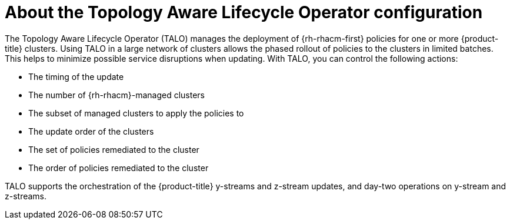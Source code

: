 // Module included in the following assemblies:
// Epic CNF-2600 (CNF-2133) (4.10), Story TELCODOCS-285
// * scalability_and_performance/cnf-talo-for-cluster-upgrades.adoc

:_content-type: CONCEPT
[id="cnf-about-topology-aware-lifecycle-operator-config_{context}"]
= About the Topology Aware Lifecycle Operator configuration

The Topology Aware Lifecycle Operator (TALO) manages the deployment of {rh-rhacm-first} policies for one or more {product-title} clusters. Using TALO in a large network of clusters allows the phased rollout of policies to the clusters in limited batches. This helps to minimize possible service disruptions when updating. With TALO, you can control the following actions:

* The timing of the update
* The number of {rh-rhacm}-managed clusters
* The subset of managed clusters to apply the policies to
* The update order of the clusters
* The set of policies remediated to the cluster
* The order of policies remediated to the cluster

TALO supports the orchestration of the {product-title} y-streams and z-stream updates, and day-two operations on y-stream and z-streams.
